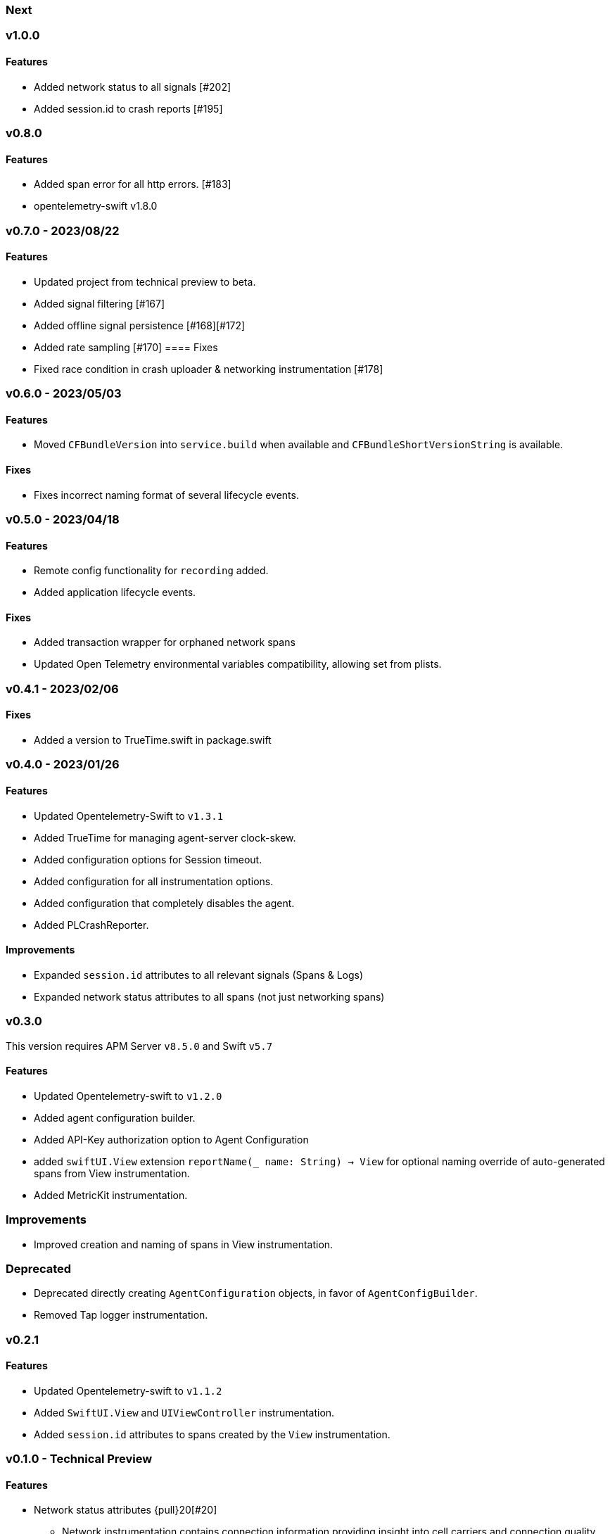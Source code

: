 ////
[[release-notes-x.x.x]]
=== x.x.x - YYYY/MM/DD

[float]
==== Breaking changes

[float]
==== Features
* Cool new feature: {pull}2526[#2526]

[float]
==== Bug fixes
////

[[release-notes-next]]
=== Next

[[release-notes-v1.0.0]]
=== v1.0.0
==== Features
- Added network status to all signals [#202]
- Added session.id to crash reports [#195]

[[release-notes-v0.8.0]]
=== v0.8.0
==== Features
- Added span error for all http errors. [#183]
- opentelemetry-swift v1.8.0

[[release-notes-v0.7.0]]
=== v0.7.0 - 2023/08/22
==== Features
- Updated project from technical preview to beta.
- Added signal filtering [#167]
- Added offline signal persistence [#168][#172]
- Added rate sampling [#170]
==== Fixes
- Fixed race condition in crash uploader & networking instrumentation [#178]

[[release-notes-v0.6.0]]
=== v0.6.0 - 2023/05/03
==== Features
- Moved `CFBundleVersion` into `service.build` when available and `CFBundleShortVersionString` is available.

==== Fixes
- Fixes incorrect naming format of several lifecycle events.

[[release-notes-v0.5.0]]
=== v0.5.0 - 2023/04/18
==== Features
- Remote config functionality for `recording` added.
- Added application lifecycle events.

==== Fixes
- Added transaction wrapper for orphaned network spans
- Updated Open Telemetry environmental variables compatibility, allowing set from plists.

[[release-notes-v0.4.1]]
=== v0.4.1 - 2023/02/06
==== Fixes
- Added a version to TrueTime.swift in package.swift

[[release-notes-v0.4.0]]
=== v0.4.0 - 2023/01/26
==== Features
- Updated Opentelemetry-Swift to `v1.3.1`
- Added TrueTime for managing agent-server clock-skew.
- Added configuration options for Session timeout.
- Added configuration for all instrumentation options.
- Added configuration that completely disables the agent.
- Added PLCrashReporter.

==== Improvements
- Expanded `session.id` attributes to all relevant signals (Spans & Logs)
- Expanded network status attributes to all spans (not just networking spans)


[[release-notes-v0.3.0]]
=== v0.3.0
This version requires APM Server `v8.5.0` and Swift `v5.7`
[float]
==== Features
- Updated Opentelemetry-swift to `v1.2.0`
- Added agent configuration builder.
- Added API-Key authorization option to Agent Configuration
- added `swiftUI.View` extension `reportName(_ name: String) -> View` for optional naming override of auto-generated spans from View instrumentation.
- Added MetricKit instrumentation.

=== Improvements
- Improved creation and naming of spans in View instrumentation.

=== Deprecated
- Deprecated directly creating `AgentConfiguration` objects, in favor of `AgentConfigBuilder`.
- Removed Tap logger instrumentation.

[[release-notes-0.2.1]]
=== v0.2.1
[float]
==== Features
* Updated Opentelemetry-swift to `v1.1.2`
* Added `SwiftUI.View` and `UIViewController` instrumentation.
* Added `session.id` attributes to spans created by the `View` instrumentation.


[[release-notes-0.1.0]]
=== v0.1.0 - Technical Preview
[float]
==== Features
* Network status attributes {pull}20[#20]
** Network instrumentation contains connection information providing insight into cell carriers and connection quality.

* Device Resources {pull}16[#16]
** Captures details about the device the application runs on. Include model, version, and os information.

* Open Telemetry Support
** Captures custom OTel Instrumentation

* Memory usage metrics {pull}34[#34]

* CPU usage metrics {pull}35[#35]

* Network Instrumentation
    ** Automatically generate spans for all network reqeust using `URLSession`
